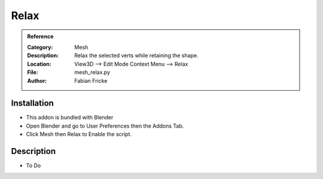 
**********************
Relax
**********************

.. admonition:: Reference
   :class: refbox

   :Category:  Mesh
   :Description: Relax the selected verts while retaining the shape.
   :Location: View3D --> Edit Mode Context Menu --> Relax
   :File: mesh_relax.py
   :Author: Fabian Fricke

Installation
============

- This addon is bundled with Blender
- Open Blender and go to User Preferences then the Addons Tab.
- Click Mesh then Relax to Enable the script. 


Description
===========

- To Do




